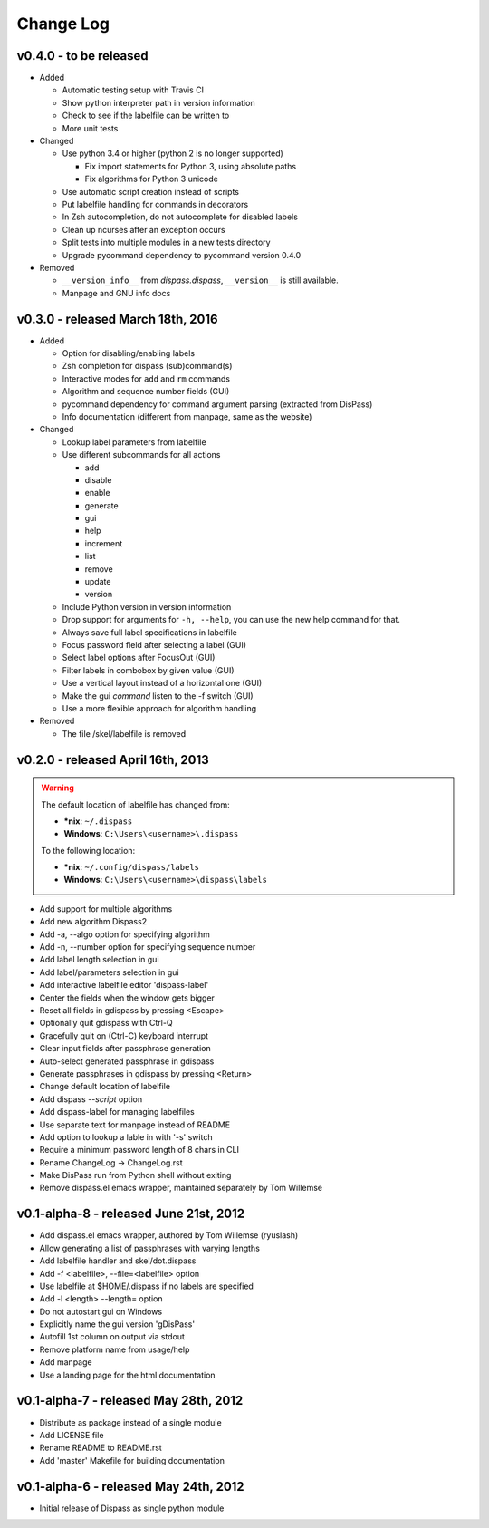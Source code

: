 Change Log
==========

v0.4.0 - to be released
-----------------------

- Added

  * Automatic testing setup with Travis CI
  * Show python interpreter path in version information
  * Check to see if the labelfile can be written to
  * More unit tests

- Changed

  * Use python 3.4 or higher (python 2 is no longer supported)

    - Fix import statements for Python 3, using absolute paths
    - Fix algorithms for Python 3 unicode

  * Use automatic script creation instead of scripts
  * Put labelfile handling for commands in decorators
  * In Zsh autocompletion, do not autocomplete for disabled labels
  * Clean up ncurses after an exception occurs
  * Split tests into multiple modules in a new tests directory
  * Upgrade pycommand dependency to pycommand version 0.4.0

- Removed

  * ``__version_info__`` from `dispass.dispass`, ``__version__`` is still
    available.
  * Manpage and GNU info docs

v0.3.0 - released March 18th, 2016
----------------------------------

- Added

  * Option for disabling/enabling labels
  * Zsh completion for dispass (sub)command(s)
  * Interactive modes for ``add`` and ``rm`` commands
  * Algorithm and sequence number fields (GUI)
  * pycommand dependency for command argument parsing (extracted from DisPass)
  * Info documentation (different from manpage, same as the website)

- Changed

  * Lookup label parameters from labelfile
  * Use different subcommands for all actions

    - add
    - disable
    - enable
    - generate
    - gui
    - help
    - increment
    - list
    - remove
    - update
    - version

  * Include Python version in version information
  * Drop support for arguments for ``-h, --help``, you can use the new
    help command for that.
  * Always save full label specifications in labelfile
  * Focus password field after selecting a label (GUI)
  * Select label options after FocusOut  (GUI)
  * Filter labels in combobox by given value (GUI)
  * Use a vertical layout instead of a horizontal one (GUI)
  * Make the gui *command* listen to the -f switch (GUI)
  * Use a more flexible approach for algorithm handling

- Removed

  * The file /skel/labelfile is removed


v0.2.0 - released April 16th, 2013
----------------------------------

.. warning::

    The default location of labelfile has changed from:

    * **\*nix**:   ``~/.dispass``
    * **Windows**: ``C:\Users\<username>\.dispass``

    To the following location:

    * **\*nix**:   ``~/.config/dispass/labels``
    * **Windows**: ``C:\Users\<username>\dispass\labels``


* Add support for multiple algorithms
* Add new algorithm Dispass2
* Add -a, --algo option for specifying algorithm
* Add -n, --number option for specifying sequence number
* Add label length selection in gui
* Add label/parameters selection in gui
* Add interactive labelfile editor 'dispass-label'
* Center the fields when the window gets bigger
* Reset all fields in gdispass by pressing <Escape>
* Optionally quit gdispass with Ctrl-Q
* Gracefully quit on (Ctrl-C) keyboard interrupt
* Clear input fields after passphrase generation
* Auto-select generated passphrase in gdispass
* Generate passphrases in gdispass by pressing <Return>
* Change default location of labelfile
* Add dispass `--script` option
* Add dispass-label for managing labelfiles
* Use separate text for manpage instead of README
* Add option to lookup a lable in with '-s' switch
* Require a minimum password length of 8 chars in CLI
* Rename ChangeLog -> ChangeLog.rst
* Make DisPass run from Python shell without exiting
* Remove dispass.el emacs wrapper, maintained separately by Tom Willemse


v0.1-alpha-8 - released June 21st, 2012
---------------------------------------

* Add dispass.el emacs wrapper, authored by Tom Willemse (ryuslash)
* Allow generating a list of passphrases with varying lengths
* Add labelfile handler and skel/dot.dispass
* Add -f <labelfile>, --file=<labelfile> option
* Use labelfile at $HOME/.dispass if no labels are specified
* Add -l <length> --length= option
* Do not autostart gui on Windows
* Explicitly name the gui version 'gDisPass'
* Autofill 1st column on output via stdout
* Remove platform name from usage/help
* Add manpage
* Use a landing page for the html documentation


v0.1-alpha-7 - released May 28th, 2012
--------------------------------------

* Distribute as package instead of a single module
* Add LICENSE file
* Rename README to README.rst
* Add 'master' Makefile for building documentation


v0.1-alpha-6 - released May 24th, 2012
--------------------------------------

* Initial release of Dispass as single python module
